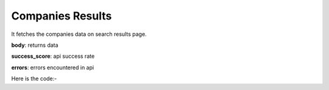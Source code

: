 **************************************************
Companies Results
**************************************************
It fetches the companies data on search results page.

**body**: returns data

**success_score**: api success rate

**errors**: errors encountered in api 

Here is the code:-

.. py:function:: linkedin.companies_results()

   
   :return: {"body": [{'CompanyLink': 'CompanyLink', 'Followers': 'Followers', 'Type': 'Type', 'Title': 'Title'}], "success_score": "100", "errors": []}
   :rtype: dict